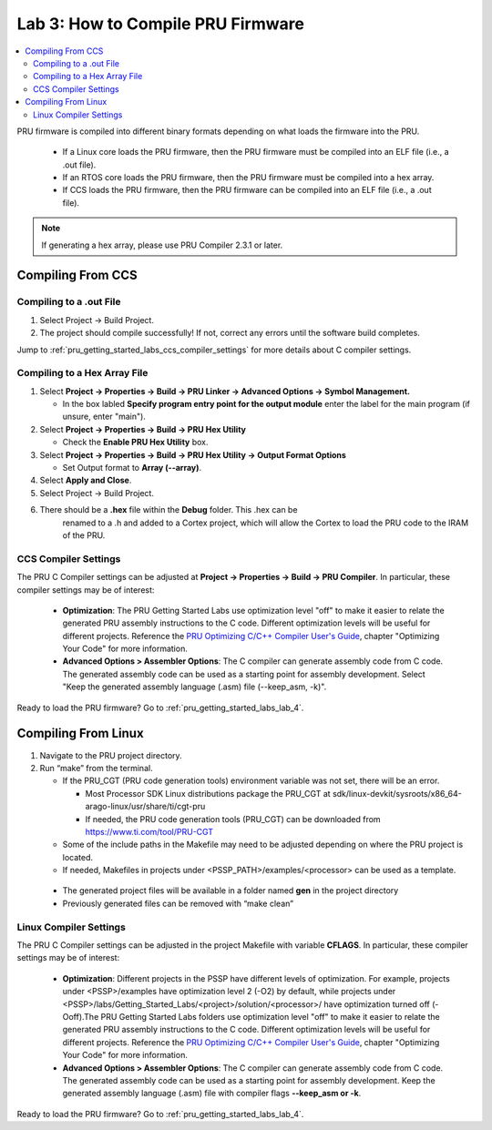 .. _pru_getting_started_labs_lab_3:

Lab 3: How to Compile PRU Firmware
----------------------------------

.. contents:: :local:

PRU firmware is compiled into different binary formats depending on what loads
the firmware into the PRU.

 * If a Linux core loads the PRU firmware, then the PRU firmware must be
   compiled into an ELF file (i.e., a .out file).
 * If an RTOS core loads the PRU firmware, then the PRU firmware must be
   compiled into a hex array.
 * If CCS loads the PRU firmware, then the PRU firmware can be compiled into
   an ELF file (i.e., a .out file).

.. note::

   If generating a hex array, please use PRU Compiler 2.3.1 or later.


.. _pru_getting_started_labs_compiling_from_ccs:

Compiling From CCS
^^^^^^^^^^^^^^^^^^


.. _pru_getting_started_labs_compiling_to_dot_out_file:

Compiling to a .out File
""""""""""""""""""""""""

#. Select Project -> Build Project.

#. The project should compile successfully! If not, correct any errors
   until the software build completes.

Jump to :ref:`pru_getting_started_labs_ccs_compiler_settings` for more details
about C compiler settings.


.. _pru_getting_started_labs_compiling_to_hex_array_file:

Compiling to a Hex Array File
"""""""""""""""""""""""""""""

#. Select **Project -> Properties -> Build -> PRU Linker -> Advanced Options ->
   Symbol Management.**

   * In the box labled **Specify program entry point for the output module** enter
     the label for the main program (if unsure, enter "main").

   .. TODO: insert image


#. Select **Project -> Properties -> Build -> PRU Hex Utility**

   * Check the **Enable PRU Hex Utility** box.

#. Select **Project -> Properties -> Build -> PRU Hex Utility -> Output Format Options**

   * Set Output format to **Array (--array)**.

   .. TODO: insert image

#. Select **Apply and Close**.

#. Select Project -> Build Project.

#. There should be a **.hex** file within the **Debug** folder. This .hex can be
    renamed to a .h and added to a Cortex project, which will allow the Cortex
    to load the PRU code to the IRAM of the PRU.


.. _pru_getting_started_labs_ccs_compiler_settings:

CCS Compiler Settings
"""""""""""""""""""""

The PRU C Compiler settings can be adjusted at **Project -> Properties -> Build
-> PRU Compiler**. In particular, these compiler settings may be of interest:

 * **Optimization**: The PRU Getting Started Labs use optimization level "off"
   to make it easier to relate the generated PRU assembly instructions to the C
   code. Different optimization levels will be useful for different projects.
   Reference the `PRU Optimizing C/C++ Compiler User's Guide <https://www.ti.com/lit/spruhv7>`__,
   chapter "Optimizing Your Code" for more information.

 * **Advanced Options > Assembler Options**: The C compiler can generate
   assembly code from C code. The generated assembly code can be used as a
   starting point for assembly development. Select "Keep the generated assembly
   language (.asm) file (--keep_asm, -k)".

.. TODO: Add screenshot

.. TODO: Any other C compiler settings to point to?

Ready to load the PRU firmware? Go to :ref:`pru_getting_started_labs_lab_4`.


.. _pru_getting_started_labs_compiling_from_linux:

Compiling From Linux
^^^^^^^^^^^^^^^^^^^^

#. Navigate to the PRU project directory.

#. Run “make” from the terminal.

   * If the PRU_CGT (PRU code generation tools) environment variable was not
     set, there will be an error.

     * Most Processor SDK Linux distributions package the PRU_CGT at
       sdk/linux-devkit/sysroots/x86_64-arago-linux/usr/share/ti/cgt-pru

     * If needed, the PRU code generation tools (PRU_CGT) can be downloaded from
       https://www.ti.com/tool/PRU-CGT

   * Some of the include paths in the Makefile may need to be adjusted depending
     on where the PRU project is located.

   * If needed, Makefiles in projects under <PSSP_PATH>/examples/<processor> can
     be used as a template.

 * The generated project files will be available in a folder named **gen** in
   the project directory

 * Previously generated files can be removed with “make clean”


.. _pru_getting_started_labs_linux_compiler_settings:

Linux Compiler Settings
"""""""""""""""""""""""

The PRU C Compiler settings can be adjusted in the project Makefile with
variable **CFLAGS**. In
particular, these compiler settings may be of interest:

 * **Optimization**: Different projects in the PSSP have different levels of
   optimization. For example, projects under <PSSP>/examples have optimization
   level 2 (-O2) by default, while projects under
   <PSSP>/labs/Getting_Started_Labs/<project>/solution/<processor>/ have
   optimization turned off (-Ooff).The PRU Getting Started Labs folders use
   optimization level "off"
   to make it easier to relate the generated PRU assembly instructions to the C
   code. Different optimization levels will be useful for different projects.
   Reference the `PRU Optimizing C/C++ Compiler User's Guide <https://www.ti.com/lit/spruhv7>`__,
   chapter "Optimizing Your Code" for more information.

 * **Advanced Options > Assembler Options**: The C compiler can generate
   assembly code from C code. The generated assembly code can be used as a
   starting point for assembly development. Keep the generated assembly
   language (.asm) file with compiler flags **--keep_asm or -k**.

.. TODO: Add screenshot

.. TODO: Any other C compiler settings to point to?

Ready to load the PRU firmware? Go to :ref:`pru_getting_started_labs_lab_4`.
